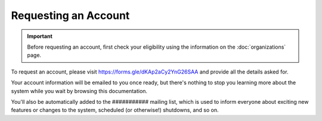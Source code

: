 Requesting an Account
=====================

.. important::
  Before requesting an account, first check your eligibility using the information on the :doc:`organizations` page.

To request an account, please visit https://forms.gle/dKAp2aCy2YnG26SAA and provide all the details asked for.

Your account information will be emailed to you once ready, but there's nothing to stop you learning more about the system while you wait by browsing this documentation.

You'll also be automatically added to the ########### mailing list, which is used to inform everyone about exciting new features or changes to the system, scheduled (or otherwise!) shutdowns, and so on.
